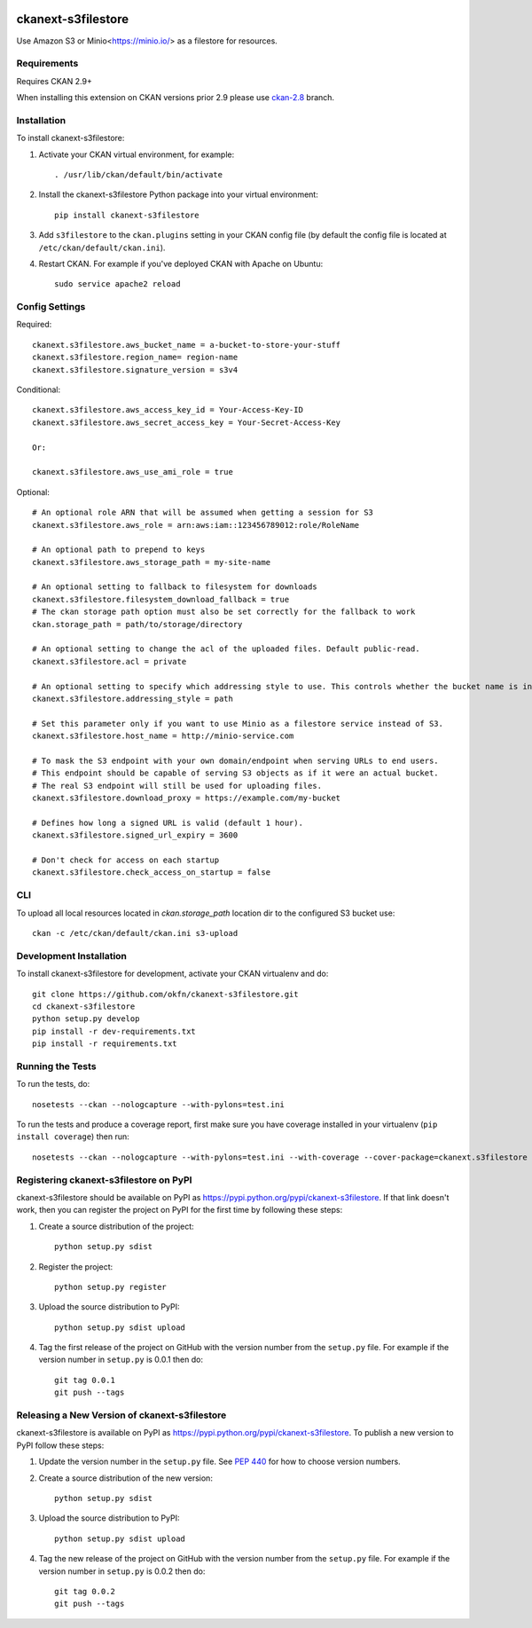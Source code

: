 .. You should enable this project on travis-ci.org and coveralls.io to make
   these badges work. The necessary Travis and Coverage config files have been
   generated for you.

.. image:: https://github.com/keitaroinc/ckanext-s3filestore/workflows/CI/badge.svg
    :target: https://github.com/keitaroinc/ckanext-s3filestore/actions


.. image:: https://coveralls.io/repos/github/keitaroinc/ckanext-s3filestore/badge.svg?branch=main
     :target: https://coveralls.io/github/keitaroinc/ckanext-s3filestore?branch=main

.. image:: https://img.shields.io/badge/python-3.8-blue.svg
    :target: https://www.python.org/downloads/release/python-384/

.. image:: https://img.shields.io/pypi/v/ckanext-s3filestore
    :target: https://pypi.org/project/ckanext-s3filestore



===================
ckanext-s3filestore
===================

.. Put a description of your extension here:

Use Amazon S3 or Minio<https://minio.io/> as a filestore for resources.


------------
Requirements
------------

Requires CKAN 2.9+

When installing this extension on CKAN versions prior 2.9 please use `ckan-2.8 <https://github.com/keitaroinc/ckanext-s3filestore/tree/ckan-2.8>`_ branch.

------------
Installation
------------

.. Add any additional install steps to the list below.
   For example installing any non-Python dependencies or adding any required
   config settings.

To install ckanext-s3filestore:

1. Activate your CKAN virtual environment, for example::

     . /usr/lib/ckan/default/bin/activate

2. Install the ckanext-s3filestore Python package into your virtual environment::

     pip install ckanext-s3filestore

3. Add ``s3filestore`` to the ``ckan.plugins`` setting in your CKAN
   config file (by default the config file is located at
   ``/etc/ckan/default/ckan.ini``).

4. Restart CKAN. For example if you've deployed CKAN with Apache on Ubuntu::

     sudo service apache2 reload


---------------
Config Settings
---------------

Required::

    ckanext.s3filestore.aws_bucket_name = a-bucket-to-store-your-stuff
    ckanext.s3filestore.region_name= region-name
    ckanext.s3filestore.signature_version = s3v4

Conditional::

    ckanext.s3filestore.aws_access_key_id = Your-Access-Key-ID
    ckanext.s3filestore.aws_secret_access_key = Your-Secret-Access-Key

    Or:

    ckanext.s3filestore.aws_use_ami_role = true

Optional::

    # An optional role ARN that will be assumed when getting a session for S3
    ckanext.s3filestore.aws_role = arn:aws:iam::123456789012:role/RoleName
    
    # An optional path to prepend to keys
    ckanext.s3filestore.aws_storage_path = my-site-name

    # An optional setting to fallback to filesystem for downloads
    ckanext.s3filestore.filesystem_download_fallback = true
    # The ckan storage path option must also be set correctly for the fallback to work
    ckan.storage_path = path/to/storage/directory

    # An optional setting to change the acl of the uploaded files. Default public-read.
    ckanext.s3filestore.acl = private

    # An optional setting to specify which addressing style to use. This controls whether the bucket name is in the hostname or is part of the URL. Default auto.
    ckanext.s3filestore.addressing_style = path

    # Set this parameter only if you want to use Minio as a filestore service instead of S3.
    ckanext.s3filestore.host_name = http://minio-service.com

    # To mask the S3 endpoint with your own domain/endpoint when serving URLs to end users.
    # This endpoint should be capable of serving S3 objects as if it were an actual bucket.
    # The real S3 endpoint will still be used for uploading files.
    ckanext.s3filestore.download_proxy = https://example.com/my-bucket

    # Defines how long a signed URL is valid (default 1 hour).
    ckanext.s3filestore.signed_url_expiry = 3600

    # Don't check for access on each startup
    ckanext.s3filestore.check_access_on_startup = false


-----------------
CLI
-----------------

To upload all local resources located in `ckan.storage_path` location dir to the configured S3 bucket use::

    ckan -c /etc/ckan/default/ckan.ini s3-upload


------------------------
Development Installation
------------------------

To install ckanext-s3filestore for development, activate your CKAN virtualenv and
do::

    git clone https://github.com/okfn/ckanext-s3filestore.git
    cd ckanext-s3filestore
    python setup.py develop
    pip install -r dev-requirements.txt
    pip install -r requirements.txt


-----------------
Running the Tests
-----------------

To run the tests, do::

    nosetests --ckan --nologcapture --with-pylons=test.ini

To run the tests and produce a coverage report, first make sure you have
coverage installed in your virtualenv (``pip install coverage``) then run::

    nosetests --ckan --nologcapture --with-pylons=test.ini --with-coverage --cover-package=ckanext.s3filestore --cover-inclusive --cover-erase --cover-tests


---------------------------------------
Registering ckanext-s3filestore on PyPI
---------------------------------------

ckanext-s3filestore should be available on PyPI as
https://pypi.python.org/pypi/ckanext-s3filestore. If that link doesn't work, then
you can register the project on PyPI for the first time by following these
steps:

1. Create a source distribution of the project::

     python setup.py sdist

2. Register the project::

     python setup.py register

3. Upload the source distribution to PyPI::

     python setup.py sdist upload

4. Tag the first release of the project on GitHub with the version number from
   the ``setup.py`` file. For example if the version number in ``setup.py`` is
   0.0.1 then do::

       git tag 0.0.1
       git push --tags


----------------------------------------------
Releasing a New Version of ckanext-s3filestore
----------------------------------------------

ckanext-s3filestore is available on PyPI as https://pypi.python.org/pypi/ckanext-s3filestore.
To publish a new version to PyPI follow these steps:

1. Update the version number in the ``setup.py`` file.
   See `PEP 440 <http://legacy.python.org/dev/peps/pep-0440/#public-version-identifiers>`_
   for how to choose version numbers.

2. Create a source distribution of the new version::

     python setup.py sdist

3. Upload the source distribution to PyPI::

     python setup.py sdist upload

4. Tag the new release of the project on GitHub with the version number from
   the ``setup.py`` file. For example if the version number in ``setup.py`` is
   0.0.2 then do::

       git tag 0.0.2
       git push --tags
